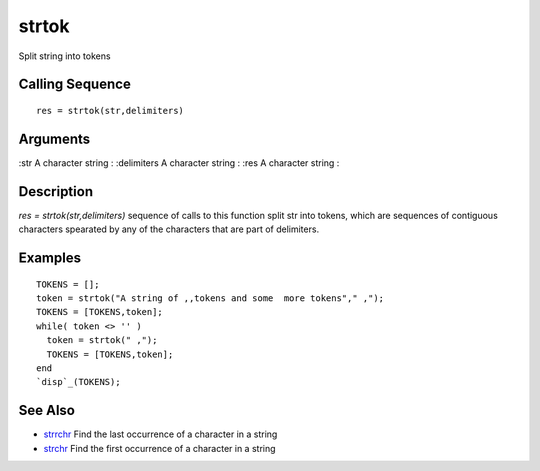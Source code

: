


strtok
======

Split string into tokens



Calling Sequence
~~~~~~~~~~~~~~~~


::

    res = strtok(str,delimiters)




Arguments
~~~~~~~~~

:str A character string
: :delimiters A character string
: :res A character string
:



Description
~~~~~~~~~~~

`res = strtok(str,delimiters)` sequence of calls to this function
split str into tokens, which are sequences of contiguous characters
spearated by any of the characters that are part of delimiters.



Examples
~~~~~~~~


::

    TOKENS = [];
    token = strtok("A string of ,,tokens and some  more tokens"," ,");
    TOKENS = [TOKENS,token];
    while( token <> '' )
      token = strtok(" ,");
      TOKENS = [TOKENS,token];
    end
    `disp`_(TOKENS);




See Also
~~~~~~~~


+ `strrchr`_ Find the last occurrence of a character in a string
+ `strchr`_ Find the first occurrence of a character in a string


.. _strchr: strchr.html
.. _strrchr: strrchr.html


